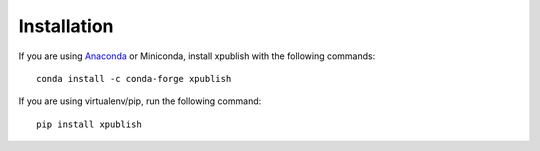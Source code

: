 ============
Installation
============


If you are using `Anaconda`_ or Miniconda, install xpublish with the following commands::

    conda install -c conda-forge xpublish

If you are using virtualenv/pip, run the following command::

    pip install xpublish

.. _Anaconda: https://www.anaconda.com/download/
